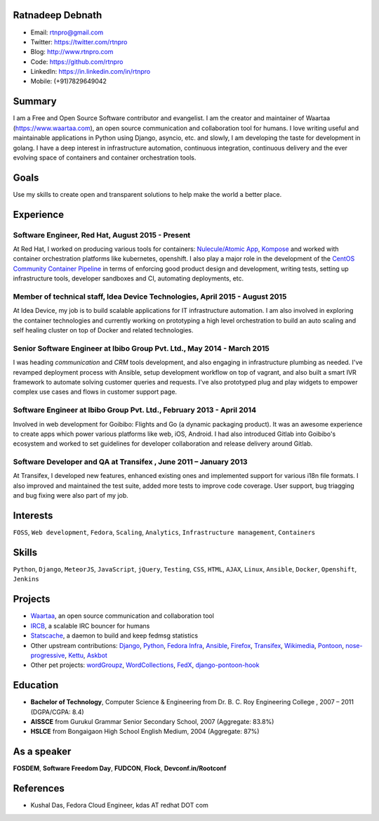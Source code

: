 -----------------
Ratnadeep Debnath
-----------------
* Email: rtnpro@gmail.com
* Twitter: https://twitter.com/rtnpro
* Blog: http://www.rtnpro.com
* Code: https://github.com/rtnpro
* LinkedIn: https://in.linkedin.com/in/rtnpro
* Mobile: (+91)7829649042


-------
Summary
-------
I am a Free and Open Source Software contributor and evangelist. I am the
creator and maintainer of Waartaa (https://www.waartaa.com), an open source
communication and collaboration tool for humans.
I love writing useful and maintainable applications in Python
using Django, asyncio, etc. and slowly, I am developing the taste for
development in golang. I have a deep interest in infrastructure automation,
continuous integration, continuous delivery and the ever evolving space of
containers and container orchestration tools.


-----
Goals
-----
Use my skills to create open and transparent solutions to help make
the world a better place.


----------
Experience
----------
^^^^^^^^^^^^^^^^^^^^^^^^^^^^^^^^^^^^^^^^^^^^^^^^^^^^^^^^
Software Engineer, Red Hat, August 2015 - Present
^^^^^^^^^^^^^^^^^^^^^^^^^^^^^^^^^^^^^^^^^^^^^^^^^^^^^^^^
At Red Hat, I worked on producing various tools for containers:
`Nulecule/Atomic App <https://github.com/projectatomic/atomicapp>`_,
`Kompose <https://github.com/kubernetes/kompose>`_
and worked with container orchestration platforms like kubernetes,
openshift. I also play a major role in the development of the
`CentOS Community Container Pipeline <https://github.com/centos/container-pipeline-service>`_
in terms of enforcing good product design and development,
writing tests, setting up infrastructure tools, developer sandboxes and CI,
automating deployments, etc.

^^^^^^^^^^^^^^^^^^^^^^^^^^^^^^^^^^^^^^^^^^^^^^^^^^^^^^^^^^^^^^^^^^^^^^^^^^^^^
Member of technical staff, Idea Device Technologies, April 2015 - August 2015
^^^^^^^^^^^^^^^^^^^^^^^^^^^^^^^^^^^^^^^^^^^^^^^^^^^^^^^^^^^^^^^^^^^^^^^^^^^^^
At Idea Device, my job is to build scalable applications for IT infrastructure
automation. I am also involved in exploring the container technologies and
currently working on prototyping a high level orchestration to build an auto
scaling and self healing cluster on top of Docker and related technologies.

^^^^^^^^^^^^^^^^^^^^^^^^^^^^^^^^^^^^^^^^^^^^^^^^^^^^^^^^^^^^^^^^^^^^^^^^
Senior Software Engineer at Ibibo Group Pvt. Ltd., May 2014 - March 2015
^^^^^^^^^^^^^^^^^^^^^^^^^^^^^^^^^^^^^^^^^^^^^^^^^^^^^^^^^^^^^^^^^^^^^^^^
I was heading *communication* and *CRM* tools development, and also engaging in
infrastructure plumbing as needed. I've revamped deployment process with Ansible,
setup development workflow on top of vagrant, and also built a smart IVR
framework to automate solving customer queries and requests. I've also
prototyped plug and play widgets to empower complex use cases and flows in
customer support page.

^^^^^^^^^^^^^^^^^^^^^^^^^^^^^^^^^^^^^^^^^^^^^^^^^^^^^^^^^^^^^^^^^^^^^^
Software Engineer at Ibibo Group Pvt. Ltd., February 2013 - April 2014
^^^^^^^^^^^^^^^^^^^^^^^^^^^^^^^^^^^^^^^^^^^^^^^^^^^^^^^^^^^^^^^^^^^^^^
Involved in web development for Goibibo: Flights and Go (a dynamic
packaging product). It was an awesome experience to create apps which
power various platforms like web, iOS, Android. I had also introduced
Gitlab into Goibibo's ecosystem and worked to set guidelines for developer
collaboration and release delivery around Gitlab.

^^^^^^^^^^^^^^^^^^^^^^^^^^^^^^^^^^^^^^^^^^^^^^^^^^^^^^^^^^^^^^^^^^^^^^
Software Developer and QA at Transifex , June 2011 – January 2013
^^^^^^^^^^^^^^^^^^^^^^^^^^^^^^^^^^^^^^^^^^^^^^^^^^^^^^^^^^^^^^^^^^^^^^
At Transifex, I developed new features, enhanced existing ones and implemented
support for various i18n file formats. I also improved and maintained
the test suite, added more tests to improve code coverage. User support,
bug triagging and bug fixing were also part of my job.


---------
Interests
---------
``FOSS``, ``Web development``, ``Fedora``, ``Scaling``, ``Analytics``,
``Infrastructure management``, ``Containers``


------
Skills
------
``Python``, ``Django``, ``MeteorJS``, ``JavaScript``, ``jQuery``,
``Testing``, ``CSS``, ``HTML``, ``AJAX``, ``Linux``, ``Ansible``, ``Docker``,
``Openshift``, ``Jenkins``


--------
Projects
--------
* `Waartaa <https://www.waartaa.com>`_,
  an open source communication and collaboration tool
* `IRCB <https://github.com/waartaa/ircb>`_, a scalable IRC bouncer for humans
* `Statscache <https://github.com/fedora-infra/statscache>`_, a daemon to build and keep fedmsg statistics
* Other upstream contributions:
  `Django <https://github.com/django/django/commit/5449240c548bb6877923791d02e800c6b25393f5>`_,
  `Python <https://github.com/python/cpython/pull/173>`_,
  `Fedora Infra <https://github.com/fedora-infra>`_,
  `Ansible <https://github.com/ansible/ansible-modules-core/pull/1264>`_,
  `Firefox <http://goo.gl/j66e68>`_,
  `Transifex <https://github.com/transifex/transifex/commits/?author=rtnpro>`_,
  `Wikimedia <https://www.wikimedia.org/>`_,
  `Pontoon <https://github.com/mathjazz/pontoon/commits/?author=rtnpro>`_,
  `nose-progressive <https://github.com/erikrose/nose-progressive/commits/?author=rtnpro>`_,
  `Kettu <https://github.com/endor/kettu/commit/5d3a64c4807eee6bbfbb2d3013e384971930bca8>`_,
  `Askbot <https://github.com/rtnpro/askbot-devel/commits/?author=rtnpro>`_
* Other pet projects:
  `wordGroupz <https://github.com/rtnpro/wordgroupz>`_,
  `WordCollections <https://github.com/rtnpro/wordcollections>`_,
  `FedX <http://gitorious.org/~shakthimaan/fedx/shakthimaans-clone>`_,
  `django-pontoon-hook <https://github.com/rtnpro/django-pontoon-hook>`_


---------
Education
---------
* **Bachelor of Technology**, Computer Science & Engineering from
  Dr. B. C. Roy Engineering College , 2007 – 2011 (DGPA/CGPA: 8.4)
* **AISSCE** from Gurukul Grammar Senior Secondary School, 2007
  (Aggregate: 83.8%)
* **HSLCE** from Bongaigaon High School English Medium, 2004
  (Aggregate: 87%)


------------
As a speaker
------------
**FOSDEM**, **Software Freedom Day**, **FUDCON**, **Flock**, **Devconf.in/Rootconf**


----------
References
----------
* Kushal Das, Fedora Cloud Engineer, kdas AT redhat DOT com

